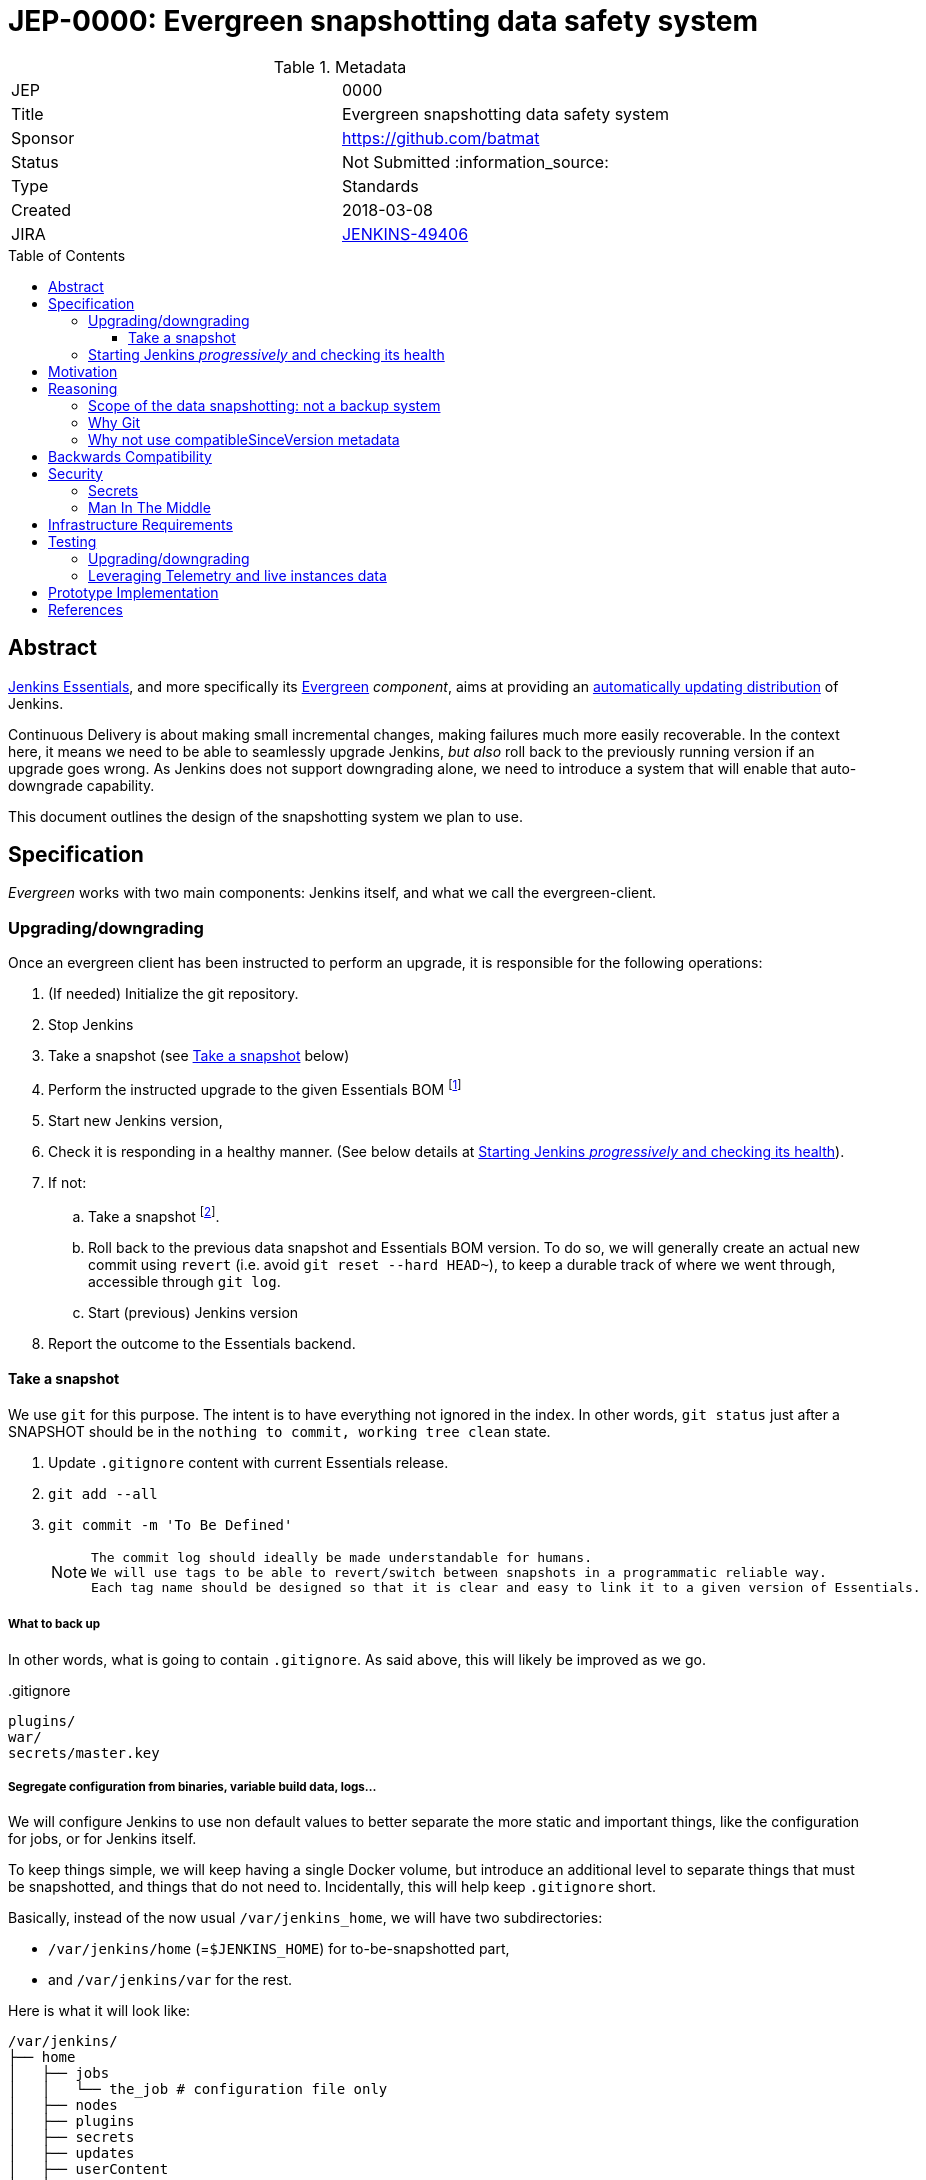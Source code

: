= JEP-0000: Evergreen snapshotting data safety system
:toc: preamble
:toclevels: 3
ifdef::env-github[]
:tip-caption: :bulb:
:note-caption: :information_source:
:important-caption: :heavy_exclamation_mark:
:caution-caption: :fire:
:warning-caption: :warning:
endif::[]

.Metadata
[cols="2"]
|===
| JEP
| 0000

| Title
| Evergreen snapshotting data safety system

| Sponsor
| https://github.com/batmat

// Use the script `set-jep-status <jep-number> <status>` to update the status.
| Status
| Not Submitted :information_source:

| Type
| Standards

| Created
| 2018-03-08
//
//
// Uncomment if there is an associated placeholder JIRA issue.
| JIRA
| https://issues.jenkins-ci.org/browse/JENKINS-49406[JENKINS-49406]
//
//
// Uncomment if there will be a BDFL delegate for this JEP.
//| BDFL-Delegate
//| :bulb: Link to github user page :bulb:
//
//
// Uncomment if discussion will occur in forum other than jenkinsci-dev@ mailing list.
//| Discussions-To
//| :bulb: Link to where discussion and final status announcement will occur :bulb:
//
//
// Uncomment if this JEP depends on one or more other JEPs.
//| Requires
//| :bulb: JEP-NUMBER, JEP-NUMBER... :bulb:
//
//
// Uncomment and fill if this JEP is rendered obsolete by a later JEP
//| Superseded-By
//| :bulb: JEP-NUMBER :bulb:
//
//
// Uncomment when this JEP status is set to Accepted, Rejected or Withdrawn.
//| Resolution
//| :bulb: Link to relevant post in the jenkinsci-dev@ mailing list archives :bulb:

|===

== Abstract

link:https://github.com/jenkinsci/jep/tree/master/jep/300:[Jenkins Essentials], and more specifically its link:https://github.com/jenkinsci/jep/tree/master/jep/301:[Evergreen] _component_, aims at providing an link:https://github.com/jenkinsci/jep/tree/master/jep/300#auto-update[automatically updating distribution] of Jenkins.

Continuous Delivery is about making small incremental changes, making failures much more easily recoverable. In the context here, it means we need to be able to seamlessly upgrade Jenkins, _but also_ roll back to the previously running version if an upgrade goes wrong.
As Jenkins does not support downgrading alone, we need to introduce a system that will enable that auto-downgrade capability.

This document outlines the design of the snapshotting system we plan to use.

== Specification

_Evergreen_ works with two main components: Jenkins itself, and what we call the evergreen-client.

=== Upgrading/downgrading

Once an evergreen client has been instructed to perform an upgrade, it is responsible for the following operations:

1. (If needed) Initialize the git repository.
2. Stop Jenkins
3. Take a snapshot (see <<snapshot>> below)
5. Perform the instructed upgrade to the given Essentials BOM
footnote:[Bill Of Materials: this format is currently being designed, but will list everything constituting a version of Essentials: WAR and exact versions of all plugins]
6. Start new Jenkins version,
7. Check it is responding in a healthy manner. (See below details at <<starting>>).
8. If not:
.. Take a snapshot footnote:[this way, if new files were created, we don't just delete them in an unrecoverable way when going back to the previous snapshot].
.. Roll back to the previous data snapshot and Essentials BOM version.
To do so, we will generally create an actual new commit using `revert` (i.e. avoid `git reset --hard HEAD~`), to keep a durable track of where we went through, accessible through `git log`.
.. Start (previous) Jenkins version
// what if starting the previous version doesn't work either?
9. Report the outcome to the Essentials backend.

// Need to create some diagram to help quickly grok/understand the long list above

[[snapshot]]
==== Take a snapshot

We use `git` for this purpose.
The intent is to have everything not ignored in the index.
In other words, `git status` just after a SNAPSHOT should be in the `nothing to commit, working tree clean` state.


////
I think .gitignore content must be designed to be able to evolve over time.
To allow more flexibility, I think the content should be associated between an essentials release/bom to a given .gitignore content.
////

. Update `.gitignore` content with current Essentials release.
. `git add --all`
. `git commit -m 'To Be Defined'`
+
[NOTE]
====
 The commit log should ideally be made understandable for humans.
 We will use tags to be able to revert/switch between snapshots in a programmatic reliable way.
 Each tag name should be designed so that it is clear and easy to link it to a given version of Essentials.
////
We need to finish up the work on the BOM to be more precise here.
////
====

===== What to back up

In other words, what is going to contain `.gitignore`.
As said above, this will likely be improved as we go.

[source,gitignore,title=.gitignore]
----
plugins/
war/
secrets/master.key
----

===== Segregate configuration from binaries, variable build data, logs...

////
https://issues.jenkins-ci.org/browse/JENKINS-50164 though

This subpart especially is welcoming feedback.

THIS IS A VERY VERY BAD IDEA BECAUSE [...] I'm very interested in :-).
////

We will configure Jenkins to use non default values to better separate the more static and important things, like the configuration for jobs, or for Jenkins itself.

To keep things simple, we will keep having a single Docker volume, but introduce an additional level to separate things that must be snapshotted, and things that do not need to.
Incidentally, this will help keep `.gitignore` short.

Basically, instead of the now usual `/var/jenkins_home`, we will have two subdirectories:

* `/var/jenkins/home` (=`$JENKINS_HOME`) for to-be-snapshotted part,
* and `/var/jenkins/var` for the rest.

////
I'm not a 100% sure about /var/jenkins/var. We could put all those directly under /var/jenkins, but I fear it becomes a bit dirty over time.
////

Here is what it will look like:

```
/var/jenkins/
├── home
│   ├── jobs
│   │   └── the_job # configuration file only
│   ├── nodes
│   ├── plugins
│   ├── secrets
│   ├── updates
│   ├── userContent
│   └── users
└── var
    ├── logs # JENKINS-50291
    │   └── tasks
    ├── plugins # exploded plugins, using --pluginroot switch
    ├── jobs # JENKINS-50164
    │   └── the_job
    │       ├── builds
    │       └── workspace
    └── war # using --webroot
        ├── META-INF
        ├── WEB-INF
        ├── ...
```

This way, everything related to jobs, but is less important than its configuration itself is separated under a different `${JENKINS_HOME}/var/` root.

Though we will for now back up these directories too, having this distinction baked in from the ground up could prove useful in the future if we need to make the snapshotting and rollback processes smarter and more robust.

For instance, in a case where Jenkins would not come back online after an automated rollback, we would be able to leverage this data separation to try a degraded rollback strategy where we would handle that `$JENKINS_HOME/var` directory in a different way than `JENKINS_HOME/jobs` or other ones.

[[starting]]
=== Starting Jenkins _progressively_ and checking its health

When starting up, a lot of things can go wrong.
Plugins will be loaded, and start modifying or updating data models.
Jobs can start, and fail or not...

All those different things can and will be serialized as much as possible to limit the risk of failing too badly.

TIP: To explain what we mean by _progressive_ startup, we can use a sailing analogy: when testing a new boat, one would not do it right way under big winds, all sails out.
One would test it with only a small part of the sail out, to see how the boat behaves, and stay in the harbor.
Then, progressively go further, and under more windy and hard conditions.

Now back to our less poetic context, here is what we will do. (Between each steps, we will check the health of Jenkins):

////
What follows has not been prototyped entirely, but either reusing an existing plugin, or writing an essentials-plugin using a `QueueTaskDispatcher` should help achieve the "selective queue blocker feature".
////

. Start Jenkins in quiet mode;
. (If possible), lock the user interface to avoid users triggering data modification
. While still monopolizing the queue, trigger a smoke test Pipeline (Using `QueueTaskDispatcher` if no existing plugin can do that).
footnote:[The goal here is to avoid having a seemingly working instance, but that would bomb out immediately at the first build after upgrade.]
. Unlock the Queue
. Unlock User Interface

If the health is good after all those steps, then no revert is expected to take place.


== Motivation

Jenkins has never supported downgrading by itself, and it's unlikely the core constructs will change in this regard anytime soon.
The official way to revert an upgrade if something went wrong is to restore a previous backup.

In the context of _Essentials_, we cannot rely on external backups to revert to the _N-1_ version: this would require some manual user intervention, which is clearly not the user experience _Essentials_ wants to provide.

== Reasoning

=== Scope of the data snapshotting: not a backup system

The practical timeframe where this system is designed to be used is in the next seconds or minutes after an upgrade occurred.
If Jenkins, after it has been restarted, is deemed unhealthy, then an auto-rollback _can_ be initiated.

If a version is proved to be problematic after a few days, the data snapshotting system will **not** be used.

This would be quite impractical because the instance probably generated actual work items during this timeframe.
So rolling back that much later would be subject to losing data.

The way we will correct things discovered later will instead be by delivering a new version of Jenkins core or the problematic plugin to fix the issue, thereby leveraging the main goal of _Jenkins Essentials_ to make upgrades seamless.

=== Why Git

Using filesystem-level tools offering a snapshotting feature, like LVM, ZFS or btrfs to give a few examples, was considered.
But this was discounted because _Essentials_ vision is about providing an link:https://github.com/jenkinsci/jep/tree/71d9391744c8cc7d6595805f7fdd327eedf6811a/jep/300#automatically-updated-distribution["_easier to use_ and _easier to manage_ Jenkins environment"].
As per the link:https://github.com/jenkinsci/jep/tree/71d9391744c8cc7d6595805f7fdd327eedf6811a/jep/300#target-audience[targeted audience], we obviously do not want to expect _Essentials_ users to be system experts able to set up a dedicated filesystem to operate Jenkins.
And even with system expert, doing so would not make Essentials a very easy and quick to use distribution of Jenkins.

Git offers in this matter a powerful user-space tool that allows us to version,
and quickly roll back to some previous state if need be.

Git is also a very common tool nowadays for developers,
hence it will help making Essentials more accessible to contributors.

=== Why not use compatibleSinceVersion metadata

TIP: A given plugin can indicate what is "the oldest version [...] configuration-compatible with.".
In other words, if I am changing the configuration format of a plugin in non backwards compatible manner, I am _expected_ to express it as such using link:https://jenkinsci.github.io/maven-hpi-plugin/hpi-mojo.html#compatibleSinceVersion[`compatibleSinceVersion`].

So, this means we could use this field to _optimize_ the way we roll back: once a configuration file has been upgraded by a plugin update, we can exclude it from rollback if the `compatibleSinceVersion` field was not changed.

We decided to not do, for now at least, for two reasons:

* this looks like an _optimization_.
Hence as such, this is probably premature to try and be very smart with the way the downgrade will work ;
* there is no guarantee that all plugin developers currently know and think about updating this metadata when needed.
This is likely something that will be improvable when we work on link:https://issues.jenkins-ci.org/browse/JENKINS-49806[JENKINS-49806] and write the associated Jenkins Enhancement Proposal.

== Backwards Compatibility

There are no backwards compatibility concerns related to this proposal.

== Security

=== Secrets

Versioning secrets should not be an issue per se, as the data snapshotting system is designed to be local to the running instance.
In other words, the Git repository data will never be pushed _outside_ by the _Essentials_ code, so no data leak is normally expected from this side.

But as users may have the unfortunate idea to push that repository elsewhere, not being aware they are leaking all secrets, we will conservatively add `secrets/master.key` to the `.gitignore` file.

=== Man In The Middle

The main issue here is that an attacker could for instance instruct the evergreen client to ignore everything (by putting `*` in `.gitignore`), hence make it impossible to roll back.

But this would mean someone was able to talk with connected instances.
So even if this is a valid concern, this is considered a larger scope issue that will be addressed through link:https://issues.jenkins-ci.org/browse/JENKINS-49844[JENKINS-49844].

Hence there are no *specific* security risks related to this proposal.

== Infrastructure Requirements

There are no new infrastructure requirements related to this proposal.

== Testing

We must create an image of _Essentials_ preconfigured with a complete set of representative data.

Creating/defining this data clearly requires human work, but the following checks are deemed automatable.

=== Upgrading/downgrading

Before delivering updates on real connected instances, we must test at least the following scenarios.

* Apply the upgrade or downgrade, then check the instance is _running fine_
footnote:[determining the _health level_ is going to be a dedicated _Jenkins Enhancement Proposal_ as this is also a very critical part of _Essentials_. Cf. link:https://issues.jenkins-ci.org/browse/JENKINS-50294[JENKINS-50294]]

We will need to develop ad-hoc testing tools to be able to automatically assess the health of a Jenkins Essentials instance after an upgrade or a downgrade.

Automatically giving some kind of health grade to a running instance is definitely a critical part of Jenkins Essentials.
Detailing this here is out of scope for this proposal.
It is however highly desirable that we centralize this logic and use it both during automated tests, and in production for the evergreen-client to automatically analyze if a product instance is healthy or is not (and decide to roll back or not, for the current matter here).

We will leverage the link:https://github.com/jenkinsci/acceptance-test-harness[Jenkins Acceptance Test Harness project] for this purpose.

=== Leveraging Telemetry and live instances data

_Essentials_ is a link:https://github.com/jenkinsci/jep/tree/master/jep/300#connected[connected] system.
That means we are able to know exactly what versions are running in production.
We will leverage this to test the *actual* possible upgrade paths.

Along the way, that also means we will continuously be able to adjust and enrich what is reported by the __Evergreen client__s from live instances to improve the associated combinations of tests we run.

== Prototype Implementation

This will be implemented in https://github.com/jenkins-infra/evergreen.

== References

* link:https://github.com/jenkinsci/jep/tree/master/jep/300[JEP-300: _Jenkins Essentials_]
* link:https://github.com/jenkinsci/jep/tree/master/jep/300[JEP-301: Evergreen packaging for _Jenkins Essentials_]

[IMPORTANT]
====
When moving this JEP from a Draft to "Accepted" or "Final" state,
include links to the pull requests and mailing list discussions which were involved in the process.
====
